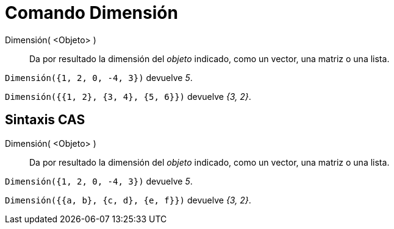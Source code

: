 = Comando Dimensión
:page-en: commands/Dimension
ifdef::env-github[:imagesdir: /es/modules/ROOT/assets/images]

Dimensión( <Objeto> )::
  Da por resultado la dimensión del _objeto_ indicado, como un vector, una matriz o una lista.

[EXAMPLE]
====

`++Dimensión({1, 2, 0, -4, 3})++` devuelve _5_.

`++Dimensión({{1, 2}, {3, 4}, {5, 6}})++` devuelve _{3, 2}_.

====

== Sintaxis CAS

Dimensión( <Objeto> )::
  Da por resultado la dimensión del _objeto_ indicado, como un vector, una matriz o una lista.

[EXAMPLE]
====

`++Dimensión({1, 2, 0, -4, 3})++` devuelve _5_.

`++Dimensión({{a, b}, {c, d}, {e, f}})++` devuelve _{3, 2}_.

====

